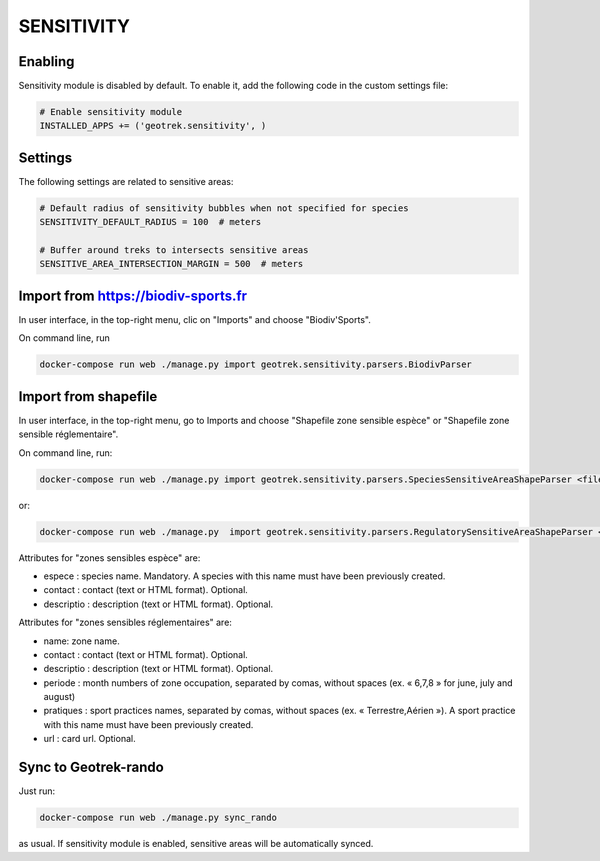 .. _sensitivity-section:

===========
SENSITIVITY
===========


Enabling
--------

Sensitivity module is disabled by default.
To enable it, add the following code in the custom settings file:

.. code-block :: python

    # Enable sensitivity module
    INSTALLED_APPS += ('geotrek.sensitivity', )


Settings
--------

The following settings are related to sensitive areas:

.. code-block :: python

    # Default radius of sensitivity bubbles when not specified for species
    SENSITIVITY_DEFAULT_RADIUS = 100  # meters

    # Buffer around treks to intersects sensitive areas
    SENSITIVE_AREA_INTERSECTION_MARGIN = 500  # meters


Import from https://biodiv-sports.fr
------------------------------------

In user interface, in the top-right menu, clic on "Imports" and choose "Biodiv'Sports".

On command line, run

.. code-block :: bash

    docker-compose run web ./manage.py import geotrek.sensitivity.parsers.BiodivParser


Import from shapefile
---------------------

In user interface, in the top-right menu, go to Imports and choose "Shapefile zone sensible espèce"
or "Shapefile zone sensible réglementaire".

On command line, run:

.. code-block :: bash

    docker-compose run web ./manage.py import geotrek.sensitivity.parsers.SpeciesSensitiveAreaShapeParser <file.shp>

or:

.. code-block :: bash

    docker-compose run web ./manage.py  import geotrek.sensitivity.parsers.RegulatorySensitiveAreaShapeParser <file.shp>.

Attributes for "zones sensibles espèce" are:
 
* espece : species name. Mandatory. A species with this name must have been previously created.
* contact : contact (text or HTML format). Optional.
* descriptio : description (text or HTML format). Optional.

Attributes for "zones sensibles réglementaires" are:

* name: zone name.
* contact : contact (text or HTML format). Optional.
* descriptio : description (text or HTML format). Optional.
* periode : month numbers of zone occupation, separated by comas, without spaces (ex. « 6,7,8 » for june, july and august)
* pratiques : sport practices names, separated by comas, without spaces (ex. « Terrestre,Aérien »). A sport practice with this name must have been previously created.
* url : card url. Optional.


Sync to Geotrek-rando
---------------------

Just run:

.. code-block :: bash

    docker-compose run web ./manage.py sync_rando
    
as usual. If sensitivity module is enabled, sensitive areas will be automatically synced.
